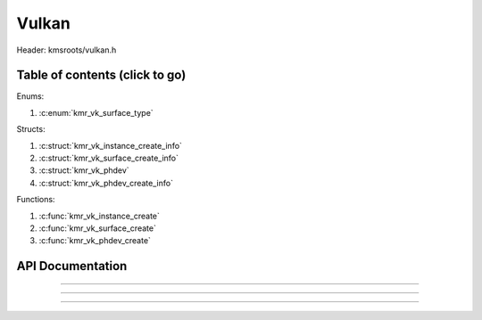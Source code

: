 .. default-domain:: C

Vulkan
======

Header: kmsroots/vulkan.h

Table of contents (click to go)
~~~~~~~~~~~~~~~~~~~~~~~~~~~~~~~

Enums:

1. :c:enum:`kmr_vk_surface_type`

Structs:

1. :c:struct:`kmr_vk_instance_create_info`
#. :c:struct:`kmr_vk_surface_create_info`
#. :c:struct:`kmr_vk_phdev`
#. :c:struct:`kmr_vk_phdev_create_info`

Functions:

1. :c:func:`kmr_vk_instance_create`
#. :c:func:`kmr_vk_surface_create`
#. :c:func:`kmr_vk_phdev_create`

API Documentation
~~~~~~~~~~~~~~~~~

.. c:struct:: kmr_vk_instance_create_info

        .. c:member::
                const char *appName
                const char *engineName
                uint32_t   enabledLayerCount
                const char **enabledLayerNames
                uint32_t   enabledExtensionCount
                const char **enabledExtensionNames

        :c:member:`appName`

        A member of the `VkApplicationInfo`_ structure reserved for the name of the application.

        :c:member:`engineName`

        A member of the `VkApplicationInfo`_ structure reserved for the name of the engine
        name (if any) used to create application.

        :c:member:`enabledLayerCount`

        A member of the `VkInstanceCreateInfo`_ structure used to pass the number of Vulkan
        Validation Layers a client wants to enable.

        :c:member:`enabledLayerNames`

        A member of the `VkInstanceCreateInfo`_ structure used to pass a pointer to an array
        of strings containing the name of the Vulkan Validation Layers one wants to enable.

        :c:member:`enabledExtensionCount`

        A member of the `VkInstanceCreateInfo`_ structure used to pass the the number of vulkan
        instance extensions a client wants to enable.

        :c:member:`enabledExtensionNames`

        A member of the `VkInstanceCreateInfo`_ structure used to pass a pointer to an array
        of strings containing the name of the Vulkan Instance Extensions one wants to enable.

.. c:function:: VkInstance kmr_vk_instance_create(struct kmr_vk_instance_create_info *kmrvk)

        Creates a `VkInstance`_ object and establishes a connection to the Vulkan API.
        It also acts as an easy wrapper that allows one to define instance extensions.
        Instance extensions basically allow developers to define what an app is setup to do.
        So, if a client wants the application to work with wayland surface or X11 surface etc...
        Client should enable those extensions inorder to gain access to those particular capabilities.

        :parameters:
                :kmrvk: pointer to a struct :c:struct:`kmr_vk_instance_create_info`
        :returns:
                :on success: `VkInstance`_
                :on faliure: `VK_NULL_HANDLE`_

===========================================================================================================

.. c:enum:: kmr_vk_surface_type

        .. c:macro::
                KMR_SURFACE_WAYLAND_CLIENT
                KMR_SURFACE_XCB_CLIENT

        Display server protocol options. Used by :c:func:`kmr_vk_surface_create`
        to create a `VkSurfaceKHR`_ object based upon platform specific information

.. c:struct:: kmr_vk_surface_create_info

        .. c:member::
                kmr_vk_surface_type surfaceType
                VkInstance          instance
                void                *surface
                void                *display
                unsigned int        window

        :c:member:`surfaceType`

        Must pass a valid enum :c:enum:`kmr_vk_surface_type` value. Used in determine what vkCreate*SurfaceKHR
        function and associated structs to utilize when creating the `VkSurfaceKHR`_ object.

        :c:member:`instance`

        Must pass a valid `VkInstance`_ handle to create/associate surfaces for an application

        :c:member:`surface`

        Must pass a pointer to a struct wl_surface object

        :c:member:`display`

        Must pass either a pointer to struct wl_display object or a pointer to an xcb_connection_t

        :c:member:`window`

        Must pass an xcb_window_t window id or an unsigned int representing XID

.. c:function:: VkSurfaceKHR kmr_vk_surface_create(struct kmr_vk_surface_create_info *kmrvk)

        Creates a `VkSurfaceKHR`_ object based upon platform specific information about the given surface.
        `VkSurfaceKHR`_ are the interface between the window and Vulkan defined images in a given swapchain
        if vulkan swapchain exists.

        :parameters:
                :kmrvk: pointer to a struct :c:struct:`kmr_vk_surface_create_info`
        :returns:
                :on success: `VkSurfaceKHR`_
                :on faliure: `VK_NULL_HANDLE`_

===========================================================================================================

.. c:struct:: kmr_vk_phdev

	.. c:member::
		VkInstance                       instance
		VkPhysicalDevice                 physDevice
		VkPhysicalDeviceProperties       physDeviceProperties
		VkPhysicalDeviceFeatures         physDeviceFeatures
		int                              kmsfd
		VkPhysicalDeviceDrmPropertiesEXT physDeviceDrmProperties

	:c:member:`instance`

	Must pass a valid `VkInstance`_ handle which to find and create a `VkPhysicalDevice`_ with.

	:c:member:`physDevice`

	Must pass one of the supported `VkPhysicalDeviceType`_'s.

	:c:member:`physDeviceProperties`

	Structure specifying physical device properties. Like allocation limits for Image Array Layers
	or maximum resolution that the device supports.

	:c:member:`physDeviceFeatures`

	Structure describing the features that can be supported by an physical device

	**Only included if meson option kms set true**

	:c:member:`kmsfd`

	KMS device node file descriptor passed via struct :c:struct:`kmr_vk_phdev_create_info`

	:c:member:`physDeviceDrmProperties`

	Structure containing DRM information of a physical device. A `VkPhysicalDeviceProperties2`_ structure
	is utilzed to populate this member. Member information is then checked by the implementation to see
	if passed KMS device node file descriptor (struct :c:struct:`kmr_vk_phdev_create_info` { **kmsfd** })
	is equal to the physical device suggested by (struct :c:struct:`kmr_vk_phdev_create_info` { **deviceType** }).
	Contains data stored after associate a DRM file descriptor with a vulkan physical device.

.. c:struct:: kmr_vk_phdev_create_info

	.. c:member::
		VkInstance           instance
		VkPhysicalDeviceType deviceType
		int                  kmsfd

	:c:member:`instance`

	Must pass a valid `VkInstance`_ handle which to find `VkPhysicalDevice`_ with.

	:c:member:`deviceType`

	Must pass one of the supported `VkPhysicalDeviceType`_'s.

	**Only included if meson option kms set true**

	:c:member:`kmsfd`

	Must pass a valid kms file descriptor for which a `VkPhysicalDevice`_ will be created
	if corresponding DRM properties match.

.. c:function::	struct kmr_vk_phdev kmr_vk_phdev_create(struct kmr_vk_phdev_create_info *kmrvk)

	Retrieves a `VkPhysicalDevice`_ handle if certain characteristics of a physical device are meet.
	Also retrieves a given physical device properties and features to be later used by the application.

	:parameters:
		:kmrvk: pointer to a struct :c:struct:`kmr_vk_phdev_create_info`
	:returns:
		:on success: struct :c:struct:`kmr_vk_phdev`
		:on failure: struct :c:struct:`kmr_vk_phdev` { with members nulled, int's set to -1 }

===========================================================================================================

.. _VK_NULL_HANDLE: https://registry.khronos.org/vulkan/specs/1.3-extensions/man/html/VK_NULL_HANDLE.html
.. _VkInstance: https://registry.khronos.org/vulkan/specs/1.3-extensions/man/html/VkInstance.html
.. _VkInstanceCreateInfo: https://registry.khronos.org/vulkan/specs/1.3-extensions/man/html/VkInstanceCreateInfo.html
.. _VkApplicationInfo: https://registry.khronos.org/vulkan/specs/1.3-extensions/man/html/VkApplicationInfo.html
.. _VkSurfaceKHR: https://registry.khronos.org/vulkan/specs/1.3-extensions/man/html/VkSurfaceKHR.html
.. _VkPhysicalDevice: https://registry.khronos.org/vulkan/specs/1.3-extensions/man/html/VkPhysicalDevice.html
.. _VkPhysicalDeviceType: https://registry.khronos.org/vulkan/specs/1.3-extensions/man/html/VkPhysicalDeviceType.html
.. _VkPhysicalDeviceFeatures: https://registry.khronos.org/vulkan/specs/1.3-extensions/man/html/VkPhysicalDeviceFeatures.html
.. _VkPhysicalDeviceProperties: https://registry.khronos.org/vulkan/specs/1.3-extensions/man/html/VkPhysicalDeviceProperties.html
.. _VkPhysicalDeviceProperties2: https://registry.khronos.org/vulkan/specs/1.3-extensions/man/html/VkPhysicalDeviceProperties2.html
.. _VkPhysicalDeviceDrmPropertiesEXT: https://registry.khronos.org/vulkan/specs/1.3-extensions/man/html/VkPhysicalDeviceDrmPropertiesEXT.html
